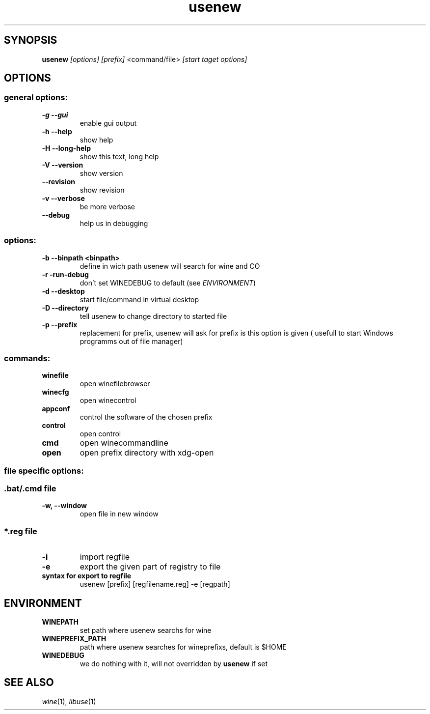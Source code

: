 .TH "usenew" "1" 
.SH "SYNOPSIS"
.PP
\fBusenew\fP \fI[options]\fP \fI[prefix]\fP <command/file> \fI[start taget options]\fP 

.SH "OPTIONS"
.SS "general options:"
.TP
\fB-g    --gui        \fP
enable gui output
.TP
\fB-h    --help       \fP
show help
.TP
\fB-H    --long-help  \fP
show this text, long help
.TP
\fB-V    --version    \fP
show version
.TP
\fB--revision         \fP
show revision
.TP
\fB-v --verbose       \fP
be more verbose
.TP
\fB--debug            \fP
help us in debugging
.SS "options:"
.TP
\fB-b    --binpath <binpath> \fP
define in wich path usenew will search for wine and CO
.TP
\fB-r    -run-debug          \fP
don't set WINEDEBUG to default (see \fIENVIRONMENT\fP)
.TP
\fB-d    --desktop           \fP
start file/command in virtual desktop
.TP
\fB-D    --directory         \fP
tell usenew to change directory to started file
.TP
\fB-p    --prefix            \fP
replacement for prefix, usenew will ask for prefix is this option is given ( usefull to start Windows programms out of file manager)
.SS "commands:"
.TP
\fBwinefile\fP
open winefilebrowser
.TP
\fBwinecfg \fP
open winecontrol
.TP
\fBappconf \fP
control the software of the chosen prefix
.TP
\fBcontrol \fP
open control
.TP
\fBcmd     \fP
open winecommandline
.TP
\fBopen    \fP
open prefix directory with xdg-open
.SS "file specific  options:"
.SS "\fB.bat/\fP.cmd file"
.TP
\fB-w, --window\fP
open file in new window

.SS "*.reg file"
.TP
\fB-i\fP
import regfile
.TP
\fB-e\fP
export the given part of registry to file
.TP
\fBsyntax for export to regfile\fP
usenew [prefix] [regfilename.reg] -e [regpath]
.SH "ENVIRONMENT"
.TP
\fBWINEPATH\fP
set path where usenew searchs for wine
.TP
\fBWINEPREFIX_PATH\fP
path where usenew searches for wineprefixs, default is $HOME
.TP
\fBWINEDEBUG\fP
we do nothing with it, will not overridden by \fBusenew\fP if set

.SH "SEE ALSO"
.PP
\fIwine\fP(1), \fIlibuse\fP(1)
